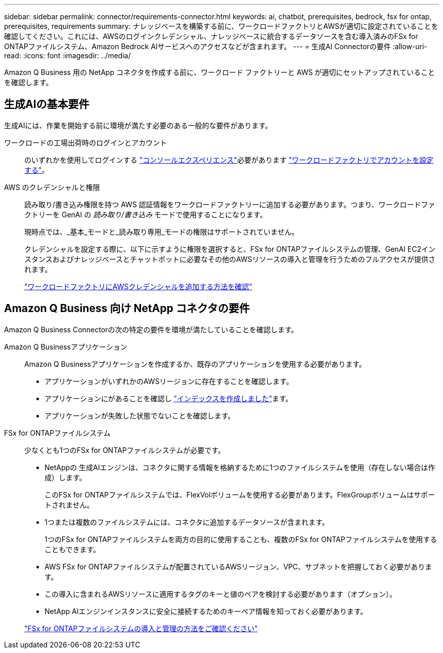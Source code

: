 ---
sidebar: sidebar 
permalink: connector/requirements-connector.html 
keywords: ai, chatbot, prerequisites, bedrock, fsx for ontap, prerequisites, requirements 
summary: ナレッジベースを構築する前に、ワークロードファクトリとAWSが適切に設定されていることを確認してください。これには、AWSのログインクレデンシャル、ナレッジベースに統合するデータソースを含む導入済みのFSx for ONTAPファイルシステム、Amazon Bedrock AIサービスへのアクセスなどが含まれます。 
---
= 生成AI Connectorの要件
:allow-uri-read: 
:icons: font
:imagesdir: ../media/


[role="lead"]
Amazon Q Business 用の NetApp コネクタを作成する前に、ワークロード ファクトリーと AWS が適切にセットアップされていることを確認します。



== 生成AIの基本要件

生成AIには、作業を開始する前に環境が満たす必要のある一般的な要件があります。

ワークロードの工場出荷時のログインとアカウント:: のいずれかを使用してログインする https://docs.netapp.com/us-en/workload-setup-admin/console-experiences.html["コンソールエクスペリエンス"^]必要があります https://docs.netapp.com/us-en/workload-setup-admin/sign-up-saas.html["ワークロードファクトリでアカウントを設定する"^]。
AWS のクレデンシャルと権限:: 読み取り/書き込み権限を持つ AWS 認証情報をワークロードファクトリーに追加する必要があります。つまり、ワークロードファクトリーを GenAI の _読み取り/書き込み_ モードで使用することになります。
+
--
現時点では、_基本_モードと_読み取り専用_モードの権限はサポートされていません。

クレデンシャルを設定する際に、以下に示すように権限を選択すると、FSx for ONTAPファイルシステムの管理、GenAI EC2インスタンスおよびナレッジベースとチャットボットに必要なその他のAWSリソースの導入と管理を行うためのフルアクセスが提供されます。

https://docs.netapp.com/us-en/workload-setup-admin/add-credentials.html["ワークロードファクトリにAWSクレデンシャルを追加する方法を確認"^]

--




== Amazon Q Business 向け NetApp コネクタの要件

Amazon Q Business Connectorの次の特定の要件を環境が満たしていることを確認します。

Amazon Q Businessアプリケーション:: Amazon Q Businessアプリケーションを作成するか、既存のアプリケーションを使用する必要があります。
+
--
* アプリケーションがいずれかのAWSリージョンに存在することを確認します。
* アプリケーションにがあることを確認し https://docs.aws.amazon.com/amazonq/latest/qbusiness-ug/select-retriever.html["インデックスを作成しました"^]ます。
* アプリケーションが失敗した状態でないことを確認します。


--
FSx for ONTAPファイルシステム:: 少なくとも1つのFSx for ONTAPファイルシステムが必要です。
+
--
* NetAppの 生成AIエンジンは、コネクタに関する情報を格納するために1つのファイルシステムを使用（存在しない場合は作成）します。
+
このFSx for ONTAPファイルシステムでは、FlexVolボリュームを使用する必要があります。FlexGroupボリュームはサポートされません。

* 1つまたは複数のファイルシステムには、コネクタに追加するデータソースが含まれます。
+
1つのFSx for ONTAPファイルシステムを両方の目的に使用することも、複数のFSx for ONTAPファイルシステムを使用することもできます。

* AWS FSx for ONTAPファイルシステムが配置されているAWSリージョン、VPC、サブネットを把握しておく必要があります。
* この導入に含まれるAWSリソースに適用するタグのキーと値のペアを検討する必要があります（オプション）。
* NetApp AIエンジンインスタンスに安全に接続するためのキーペア情報を知っておく必要があります。


https://docs.netapp.com/us-en/workload-fsx-ontap/create-file-system.html["FSx for ONTAPファイルシステムの導入と管理の方法をご確認ください"^]

--

